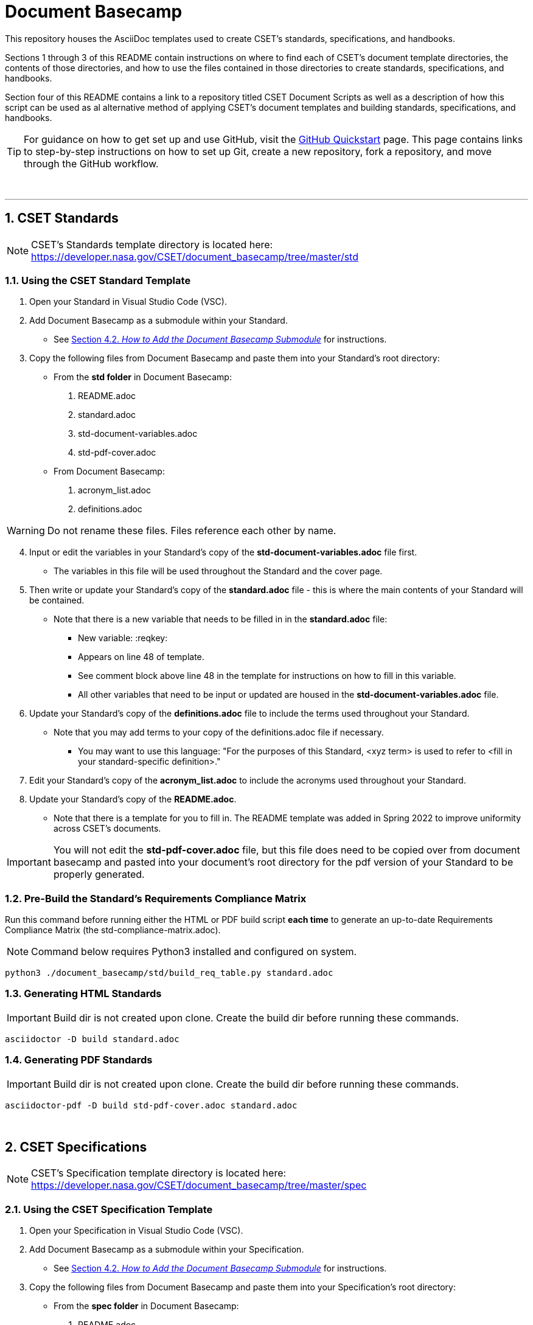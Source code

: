 :toc-title: TABLE OF CONTENTS
:toclevels: 3
// xrefstyle full shows the section number and title
:xrefstyle: full
// expand levels of header numbers to 5
:sectnumlevels: 5
:sectanchors:

= Document Basecamp

This repository houses the AsciiDoc templates used to create CSET's standards, specifications, and handbooks. 

Sections 1 through 3 of this README contain instructions on where to find each of CSET's document template directories, the contents of those directories, and how to use the files contained in those directories to create standards, specifications, and handbooks. 

Section four of this README contains a link to a repository titled CSET Document Scripts as well as a description of how this script can be used as al alternative method of applying CSET's document templates and building standards, specifications, and handbooks. 

TIP: For guidance on how to get set up and use GitHub, visit the link:https://docs.github.com/en/get-started/quickstart[GitHub Quickstart] page. This page contains links to step-by-step instructions on how to set up Git, create a new repository, fork a repository, and move through the GitHub workflow. 


toc::[] 



+++<br>+++

'''

:numbered:

== CSET Standards

NOTE: CSET's Standards template directory is located here: https://developer.nasa.gov/CSET/document_basecamp/tree/master/std

=== Using the CSET Standard Template

1. Open your Standard in Visual Studio Code (VSC).

2. Add Document Basecamp as a submodule within your Standard.
 ** See <<_how_to_add_the_document_basecamp_submodule, Section 4.2. __How to Add the Document Basecamp Submodule__>> for instructions.
 
3. Copy the following files from Document Basecamp and paste them into your Standard's root directory: 

 * From the *std folder* in Document Basecamp:

  . README.adoc
  . standard.adoc
  . std-document-variables.adoc
  . std-pdf-cover.adoc

 *  From Document Basecamp:

  . acronym_list.adoc
  . definitions.adoc

WARNING: Do not rename these files. Files reference each other by name.

[start=4]
4. Input or edit the variables in your Standard's copy of the *std-document-variables.adoc* file first. 
** The variables in this file will be used throughout the Standard and the cover page. 

5. Then write or update your Standard's copy of the *standard.adoc* file - this is where the main contents of your Standard will be contained. 
** Note that there is a new variable that needs to be filled in in the *standard.adoc* file: 
*** New variable: :reqkey: 
*** Appears on line 48 of template.
*** See comment block above line 48 in the template for instructions on how to fill in this variable. 
*** All other variables that need to be input or updated are housed in the *std-document-variables.adoc* file.

6.  Update your Standard's copy of the *definitions.adoc* file to include the terms used throughout your Standard. 
 ** Note that you may add terms to your copy of the definitions.adoc file if necessary. 
 *** You may want to use this language: "For the purposes of this Standard, <xyz term> is used to refer to <fill in your standard-specific definition>."

7. Edit your Standard's copy of the *acronym_list.adoc* to include the acronyms used throughout your Standard. 

8. Update your Standard's copy of the *README.adoc*. 
 ** Note that there is a template for you to fill in. The README template was added in Spring 2022 to improve uniformity across CSET's documents.  

IMPORTANT: You will not edit the *std-pdf-cover.adoc* file, but this file does need to be copied over from document basecamp and pasted into your document's root directory for the pdf version of your Standard to be properly generated. 

=== Pre-Build the Standard's Requirements Compliance Matrix

Run this command before running either the HTML or PDF build script *each time* to generate an up-to-date Requirements Compliance Matrix (the std-compliance-matrix.adoc). 

NOTE: Command below requires Python3 installed and configured on system. 

[source]
----
python3 ./document_basecamp/std/build_req_table.py standard.adoc
----

=== Generating HTML Standards

IMPORTANT: Build dir is not created upon clone. Create the build dir before running these commands. 

[source]
----
asciidoctor -D build standard.adoc
----

=== Generating PDF Standards

IMPORTANT: Build dir is not created upon clone. Create the build dir before running these commands. 

[source]
----
asciidoctor-pdf -D build std-pdf-cover.adoc standard.adoc
----


+++<br>+++


== CSET Specifications

NOTE: CSET's Specification template directory is located here: https://developer.nasa.gov/CSET/document_basecamp/tree/master/spec

=== Using the CSET Specification Template

1. Open your Specification in Visual Studio Code (VSC).
2. Add Document Basecamp as a submodule within your Specification. 
 ** See <<_how_to_add_the_document_basecamp_submodule, Section 4.2. __How to Add the Document Basecamp Submodule__>> for instructions.

3. Copy the following files from Document Basecamp and paste them into your Specification's root directory: 

 * From the *spec folder* in Document Basecamp:

  . README.adoc
  . spec-document-variables.adoc
  . spec-pdf-cover.adoc
  . specification.adoc (_or_ specification-simple.adoc)

 *  From Document Basecamp:

  . acronym_list.adoc
  . definitions.adoc

WARNING: Do not rename these files. Files reference each other by name.

[start=4]
4. Input or edit the variables in your Spec's copy of the *spec-document-variables.adoc* file first. 
 * The variables in this file will be used throughout the guide and the cover page. 

5. Then write or update your Spec's copy of the *specification.adoc* file - this is where the main contents of your Spec will be contained. 
** Use the *specification-simple.adoc* file instead of the specification.adoc file for Simple Specifications. 

6.  Update your Specification's copy of the *definitions.adoc* file to include the terms used throughout your Specification. 
 ** Note that you may add terms to your copy of the definitions.adoc file if necessary. 
 *** You may want to use this language: "For the purposes of this Specification, <xyz term> is used to refer to <fill in your spec-specific definition>."

7. Edit your Spec's copy of the *acronym_list.adoc* to include the acronyms used throughout your Spec. 

8. Update your Spec's copy of the *README.adoc*. 
 ** Note that there is a template for you to fill in. The README template was added in Spring 2022 to improve uniformity across CSET's documents. 

IMPORTANT: You will not edit the *spec-pdf-cover.adoc* file, but this file does need to be copied over from document_basecamp and pasted into your document's root directory for the pdf version of your Specification to be properly generated. 

=== Generating HTML Specifications

IMPORTANT: Build dir is not created upon clone. Create the build dir before running these commands. 

[source]
----
asciidoctor -D build specification.adoc
----

=== Generating PDF Specifications

IMPORTANT: Build dir is not created upon clone. Create the build dir before running these commands. 

[source]
----
asciidoctor-pdf -D build spec-pdf-cover.adoc specification.adoc
----

+++<br>+++




== CSET Handbooks

NOTE: CSET's Handbook template directory is located here: https://developer.nasa.gov/CSET/document_basecamp/tree/master/hdbk

=== Using the CSET Handbook Template

1. Open your Handbook in Visual Studio Code (VSC).

2. Add Document Basecamp as a submodule within your Handbook.
** See <<_how_to_add_the_document_basecamp_submodule, Section 4.2. __How to Add the Document Basecamp Submodule__>> for instructions.

3. Copy the following files from Document Basecamp and paste them into your Handbook's root directory: 

 * From the *hdbk folder* in Document Basecamp:

  . handbook.adoc
  . hdbk-document-variables.adoc 
  . hbk-pdf-cover.adoc
  . README.adoc

 *  From Document Basecamp:

  . acronym_list.adoc
  . definitions.adoc

WARNING: Do not rename these files. Files reference each other by name.

[start=4]
4. Input or edit the variables in your Handbook's copy of the *hdbk-document-variables.adoc* file first. 
 ** The variables in this file will be used throughout the Handbook and the cover page. 

5. Next, write or update your Handbook's copy of the *handbook.adoc* file - this is where the main contents of your Handbook will be contained. 

6.  Update your Handbook's copy of the *definitions.adoc* file to include the terms used throughout your Handbook. 
 ** Note that you may add terms to your copy of the definitions.adoc file if necessary. 
 *** You may want to use this language: "For the purposes of this Handbook, <xyz term> is used to refer to <fill in your handbook-specific definition>."

7. Update your Handbook's copy of the *acronym_list.adoc* to include the acronyms used throughout your Handbook. 
 ** Note: ISO, RBD, and SSP are in the template acronym list because they appear in the spec and std templates - if you do not use these acronyms in your own document's content, make sure to comment them out of the acronym_list.adoc file. 

8. Update your Handbook's copy of the *README.adoc*. 
 ** Note that there is a template for you to fill in. The README template was added in Spring 2022 to improve uniformity across CSET's documents.  

IMPORTANT: You will not edit the *hbk-pdf-cover.adoc* file, but this file does need to be copied over from document_basecamp and pasted into your document's root directory for the pdf version of your Handbook to be properly generated. 

=== Generating HTML Handbooks

IMPORTANT: Build dir is not created upon clone. Create the build dir before running these commands. 

[source]
----
asciidoctor -D build handbook.adoc
----

=== Generating PDF Handbooks

IMPORTANT: Build dir is not created upon clone. Create the build dir before running these commands. 

[source]
----
asciidoctor-pdf -D build hdbk-pdf-cover.adoc handbook.adoc
----

+++<br>+++


== CSET Document Scripts

A member of CSET created the link:https://developer.nasa.gov/CSET/Document_Scripts[CSET Document Scripts] repository to aid in the creation of CSET's standards, specifications, and handbooks. 

There are two scripts in the repository linked above:

. *The CSET Build Script:* The CSET Build Script is run by entering one simple command (regardless of document type) into command line. Not only does this script build both the html and pdf formats of the document at once, but it also performs a long list of checks that were written into the script in effort to reduce the time and effort required during the document review process to catch frequently-made human errors. 

. *The CSET Setup Script:* The CSET Setup Script can be used to start a new document and to detect and correct errors that would otherwise be flagged by the build script later.

== Git Quick References

=== How to Add the Document Basecamp Submodule

=== Via Command Line:

git submodule init
git submodule update
cd document_basecamp
git fetch
git merge -s recursive -Xours origin origin/master
cd ..

=== Via Github Desktop:
